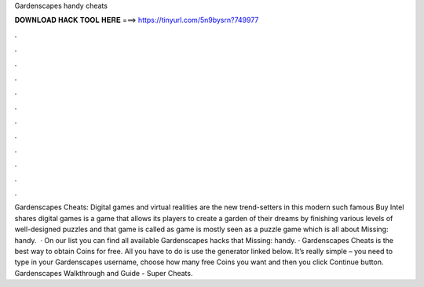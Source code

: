 Gardenscapes handy cheats

𝐃𝐎𝐖𝐍𝐋𝐎𝐀𝐃 𝐇𝐀𝐂𝐊 𝐓𝐎𝐎𝐋 𝐇𝐄𝐑𝐄 ===> https://tinyurl.com/5n9bysrn?749977

.

.

.

.

.

.

.

.

.

.

.

.

Gardenscapes Cheats: Digital games and virtual realities are the new trend-setters in this modern  such famous Buy Intel shares digital games is a game that allows its players to create a garden of their dreams by finishing various levels of well-designed puzzles and that game is called as  game is mostly seen as a puzzle game which is all about Missing: handy.  · On our list you can find all available Gardenscapes hacks that Missing: handy. · Gardenscapes Cheats is the best way to obtain Coins for free. All you have to do is use the generator linked below. It’s really simple – you need to type in your Gardenscapes username, choose how many free Coins you want and then you click Continue button. Gardenscapes Walkthrough and Guide - Super Cheats.